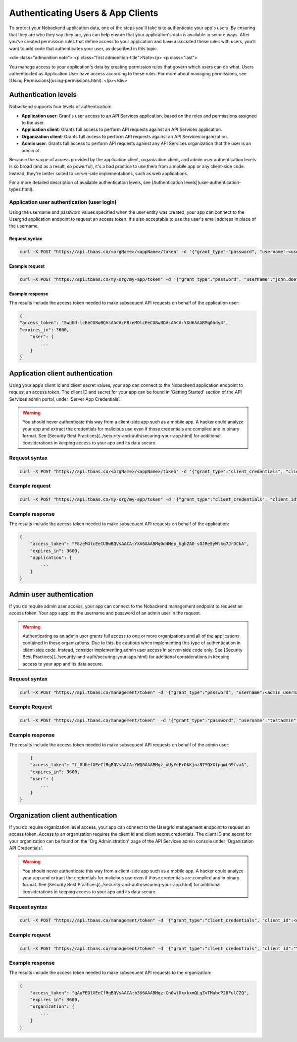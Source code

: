 .. _auth-user:

Authenticating Users & App Clients
----------------------------------
To protect your Nobackend application data, one of the steps you'll take is to authenticate your app's users. By ensuring that they are who they say they are, you can help ensure that your application's data is available in secure ways. After you've created permission rules that define access to your application and have associated these rules with users, you'll want to add code that authenticates your user, as described in this topic.

<div class="admonition note"> <p class="first admonition-title">Note</p> <p class="last"> 
You manage access to your application's data by creating permission rules that govern which users can do what. Users authenticated as Application User have access according to these rules. For more about managing permissions, see [Using Permissions](using-permissions.html).
</p></div>

Authentication levels
~~~~~~~~~~~~~~~~~~~~~
Nobackend supports four levels of authentication:

* **Application user**: Grant's user access to an API Services application, based on the roles and permissions assigned to the user.
* **Application client**: Grants full access to perform API requests against an API Services application.
* **Organization client**: Grants full access to perform API requests against an API Services organization.
* **Admin user**: Grants full access to perform API requests against any API Services organization that the user is an admin of.

Because the scope of access provided by the application client, organization client, and admin user authentication levels is so broad (and as a result, so powerful), it's a bad practice to use them from a mobile app or any client-side code. Instead, they're better suited to server-side implementations, such as web applications.

For a more detailed description of available authentication levels, see [Authentication levels](user-authentication-types.html).

Application user authentication (user login)
^^^^^^^^^^^^^^^^^^^^^^^^^^^^^^^^^^^^^^^^^^^^
Using the username and password values specified when the user entity was created, your app can connect to the Usergrid application endpoint to request an access token. It's also acceptable to use the user's email address in place of the username.

Request syntax
``````````````

.. code::

	curl -X POST "https://api.tbaas.co/<orgName>/<appName>/token" -d '{"grant_type":"password", "username":<username>, "password":<password>}'

Example request
```````````````
.. code::

    curl -X POST "https://api.tbaas.co/my-org/my-app/token" -d '{"grant_type":"password", "username":"john.doe", "password":"testpw"}'
		
Example response
````````````````
The results include the access token needed to make subsequent API requests on behalf of the application user:

.. code::

    {
    "access_token": "5wuGd-lcEeCUBwBQVsAACA:F8zeMOlcEeCUBwBQVsAACA:YXU6AAABMq0hdy4",
    "expires_in": 3600,
        "user": {
            ...
        }
    }

Application client authentication
~~~~~~~~~~~~~~~~~~~~~~~~~~~~~~~~~
Using your app’s client id and client secret values, your app can connect to the Nobackend application endpoint to request an access token. The client ID and secret for your app can be found in 'Getting Started' section of the API Services admin portal, under 'Server App Credentials'.

.. Warning:: You should never authenticate this way from a client-side app such as a mobile app. A hacker could analyze your app and extract the credentials for malicious use even if those credentials are compiled and in binary format. See [Security Best Practices](../security-and-auth/securing-your-app.html) for additional considerations in keeping access to your app and its data secure.

Request syntax
^^^^^^^^^^^^^^

.. code::

    curl -X POST "https://api.tbaas.co/<orgName>/<appName>/token" -d '{"grant_type":"client_credentials", "client_id":<application_clientID>, "client_secret":"<application_client_secret>"}'

Example request
^^^^^^^^^^^^^^^

.. code::

	curl -X POST "https://api.tbaas.co/my-org/my-app/token" -d '{"grant_type":"client_credentials", "client_id":"YXB7NAD7EM0MEeJ989xIxPRxEkQ", "client_secret":"YXB7NAUtV9krhhMr8YCw0QbOZH2pxEf"}'

Example response
^^^^^^^^^^^^^^^^

The results include the access token needed to make subsequent API requests on behalf of the application:

.. code::
    
    {
        "access_token": "F8zeMOlcEeCUBwBQVsAACA:YXA6AAABMq0d4Mep_UgbZA0-sOJRe5yWlkq7JrDCkA",
        "expires_in": 3600,
        "application": {
            ...  
        }
    }


Admin user authentication
~~~~~~~~~~~~~~~~~~~~~~~~~
If you do require admin user access, your app can connect to the Nobackend management endpoint to request an access token. Your app supplies the username and password of an admin user in the request.

.. Warning:: Authenticating as an admin user grants full access to one or more organizations and all of the applications contained in those organizations. Due to this, be cautious when implementing this type of authentication in client-side code. Instead, consider implementing admin user access in server-side code only. See [Security Best Practices](../security-and-auth/securing-your-app.html) for additional considerations in keeping access to your app and its data secure.

Request syntax
^^^^^^^^^^^^^^

.. code::

	curl -X POST "https://api.tbaas.co/management/token" -d '{"grant_type":"password", "username":<admin_username>, "password":<admin_password>}'

Example Request
^^^^^^^^^^^^^^^

.. code::

    curl -X POST "https://api.tbaas.co/management/token"  -d '{"grant_type":"password", "username":"testadmin", "password":"testadminpw"}'

Example response
^^^^^^^^^^^^^^^^

The results include the access token needed to make subsequent API requests on behalf of the admin user:

.. code::

	{
        "access_token": "f_GUbelXEeCfRgBQVsAACA:YWQ6AAABMqz_xUyYeErOkKjnzN7YQXXlpgmL69fvaA",
        "expires_in": 3600,
        "user": {
            ...
        }
    }	

Organization client authentication
~~~~~~~~~~~~~~~~~~~~~~~~~~~~~~~~~~
If you do require organization level access, your app can connect to the Usergrid management endpoint to request an access token. Access to an organization requires the client id and client secret credentials. The client ID and secret for your organization can be found on the 'Org Administration' page of the API Services admin console under 'Organization API Credentials'.

.. Warning:: You should never authenticate this way from a client-side app such as a mobile app. A hacker could analyze your app and extract the credentials for malicious use even if those credentials are compiled and in binary format. See [Security Best Practices](../security-and-auth/securing-your-app.html) for additional considerations in keeping access to your app and its data secure.

Request syntax
^^^^^^^^^^^^^^

.. code::

    curl -X POST "https://api.tbaas.co/management/token" -d '{"grant_type":"client_credentials", "client_id":<org_clientID>, "client_secret":<org_client_secret>}'

Example request
^^^^^^^^^^^^^^^

.. code::

    curl -X POST "https://api.tbaas.co/management/token" -d '{"grant_type":"client_credentials", "client_id":"YXB7NAD7EM0MEeJ989xIxPRxEkQ", "client_secret":"YXB7NAUtV9krhhMr8YCw0QbOZH2pxEf"}'
	
Example response
^^^^^^^^^^^^^^^^
The results include the access token needed to make subsequent API requests to the organization:

.. code:: 

    {
        "access_token": "gAuFEOlXEeCfRgBQVsAACA:b3U6AAABMqz-Cn0wtDxxkxmQLgZvTMubcP20FulCZQ",
        "expires_in": 3600,
        "organization": {
            ...
        }
    }

